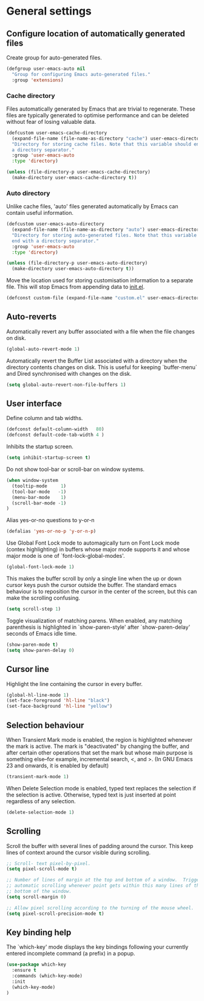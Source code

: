 * General settings

** Configure location of automatically generated files

Create group for auto-generated files.

#+BEGIN_SRC emacs-lisp
  (defgroup user-emacs-auto nil
    "Group for configuring Emacs auto-generated files."
    :group 'extensions)
#+END_SRC

*** Cache directory

Files automatically generated by Emacs that are trivial to regenerate. These
files are typically generated to optimise performance and can be deleted without
fear of losing valuable data.

#+BEGIN_SRC emacs-lisp
  (defcustom user-emacs-cache-directory
    (expand-file-name (file-name-as-directory "cache") user-emacs-directory)
    "Directory for storing cache files. Note that this variable should end with
    a directory separator."
    :group 'user-emacs-auto
    :type 'directory)

  (unless (file-directory-p user-emacs-cache-directory)
    (make-directory user-emacs-cache-directory t))
#+END_SRC

*** Auto directory

Unlike cache files, 'auto' files generated automatically by Emacs can contain
useful information.

#+BEGIN_SRC emacs-lisp
  (defcustom user-emacs-auto-directory
    (expand-file-name (file-name-as-directory "auto") user-emacs-directory)
    "Directory for storing auto-generated files. Note that this variable should
    end with a directory separator."
    :group 'user-emacs-auto
    :type 'directory)

  (unless (file-directory-p user-emacs-auto-directory)
    (make-directory user-emacs-auto-directory t))
#+END_SRC

Move the location used for storing customisation information to a separate
file. This will stop Emacs from appending data to [[https://github.com/asherbender/emacs-dot-files/blob/master/init.el][init.el]].
#+BEGIN_SRC emacs-lisp
  (defconst custom-file (expand-file-name "custom.el" user-emacs-directory))
#+END_SRC

** Auto-reverts

Automatically revert any buffer associated with a file when the file changes on
disk.
#+BEGIN_SRC emacs-lisp
  (global-auto-revert-mode 1)
#+END_SRC

Automatically revert the Buffer List associated with a directory when the
directory contents changes on disk. This is useful for keeping `buffer-menu` and
Dired synchronised with changes on the disk.
#+BEGIN_SRC emacs-lisp
  (setq global-auto-revert-non-file-buffers 1)
#+END_SRC

** User interface

Define column and tab widths.

#+BEGIN_SRC emacs-lisp
  (defconst default-column-width   80)
  (defconst default-code-tab-width 4 )
#+END_SRC

Inhibits the startup screen.

#+BEGIN_SRC emacs-lisp
  (setq inhibit-startup-screen t)
#+END_SRC

Do not show tool-bar or scroll-bar on window systems.
#+BEGIN_SRC emacs-lisp
  (when window-system
    (tooltip-mode     1)
    (tool-bar-mode   -1)
    (menu-bar-mode    1)
    (scroll-bar-mode -1)
  )
#+END_SRC

Alias yes-or-no questions to y-or-n
#+BEGIN_SRC emacs-lisp
  (defalias 'yes-or-no-p 'y-or-n-p)
#+END_SRC

Use Global Font Lock mode to automagically turn on Font Lock mode (contex
highlighting) in buffers whose major mode supports it and whose major mode is
one of `font-lock-global-modes'.
#+BEGIN_SRC emacs-lisp
  (global-font-lock-mode 1)
#+END_SRC

This makes the buffer scroll by only a single line when the up or down cursor
keys push the cursor outside the buffer. The standard emacs behaviour is to
reposition the cursor in the center of the screen, but this can make the
scrolling confusing.
#+BEGIN_SRC emacs-lisp
  (setq scroll-step 1)
#+END_SRC

Toggle visualization of matching parens. When enabled, any matching parenthesis
is highlighted in `show-paren-style' after `show-paren-delay' seconds of Emacs
idle time.
#+BEGIN_SRC emacs-lisp
  (show-paren-mode t)
  (setq show-paren-delay 0)
#+END_SRC

** Cursor line

Highlight the line containing the cursor in every buffer.
#+BEGIN_SRC emacs-lisp
  (global-hl-line-mode 1)
  (set-face-foreground 'hl-line "black")
  (set-face-background 'hl-line "yellow")
#+END_SRC

** Selection behaviour

When Transient Mark mode is enabled, the region is highlighted whenever the mark
is active. The mark is "deactivated" by changing the buffer, and after certain
other operations that set the mark but whose main purpose is something else--for
example, incremental search, <, and >. (In GNU Emacs 23 and onwards, it is
enabled by default)
#+BEGIN_SRC emacs-lisp
  (transient-mark-mode 1)
#+END_SRC

When Delete Selection mode is enabled, typed text replaces the selection if the
selection is active. Otherwise, typed text is just inserted at point regardless
of any selection.
#+BEGIN_SRC emacs-lisp
  (delete-selection-mode 1)
#+END_SRC

** Scrolling

Scroll the buffer with several lines of padding around the cursor.  This keep
lines of context around the cursor visible during scrolling.

#+BEGIN_SRC emacs-lisp
  ;; Scroll- text pixel-by-pixel.
  (setq pixel-scroll-mode t)

  ;; Number of lines of margin at the top and bottom of a window.  Trigger
  ;; automatic scrolling whenever point gets within this many lines of the top or
  ;; bottom of the window.
  (setq scroll-margin 0)

  ;; Allow pixel scrolling according to the turning of the mouse wheel.
  (setq pixel-scroll-precision-mode t)
#+END_SRC

** Key binding help

The `which-key' mode displays the key bindings following your currently entered
incomplete command (a prefix) in a popup.

#+BEGIN_SRC emacs-lisp
  (use-package which-key
    :ensure t
    :commands (which-key-mode)
    :init
    (which-key-mode)
  )
#+END_SRC

